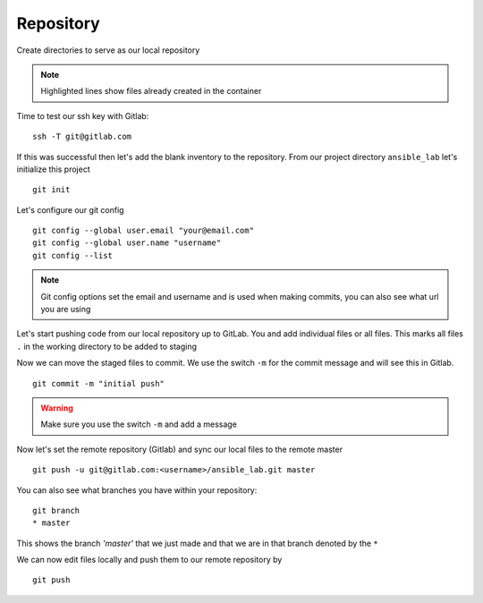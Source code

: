 Repository
===========


Create directories to serve as our local repository

.. code-block:: bash
   :caption: make directory and files
   :linenos:
   :emphasize-lines: 2,4,5


   mkdir ansible_lab
   touch error.yml      { create blank file named error.yml }
   touch noerror.yml
   touch inventory
   touch ios.yml

.. note:: Highlighted lines show files already created in the container

Time to test our ssh key with Gitlab:

::

    ssh -T git@gitlab.com

If this was successful then let's add the blank inventory to the repository.  From our project directory ``ansible_lab`` let's initialize this project
::

    git init

Let's configure our git config

::

  
  git config --global user.email "your@email.com"
  git config --global user.name "username"
  git config --list

.. note:: Git config options set the email and username and is used when making commits, you can also see what url you are using

Let's start pushing code from our local repository up to GitLab. You and add individual files or all files. This marks all files ``.`` in the working directory to be added to staging

.. code-block:: bash 
   :caption: Add all Files

    git add .

.. code-block:: bash 
   :caption: Add individual Files

    git add <filename1> <filename2>

Now we can move the staged files to commit.  We use the switch ``-m`` for the commit message and will see this in Gitlab.

::

    git commit -m "initial push"

.. warning:: Make sure you use the switch ``-m`` and add a message
    
Now let's set the remote repository (Gitlab) and sync our local files to the remote master

::

    git push -u git@gitlab.com:<username>/ansible_lab.git master

You can also see what branches you have within your repository:

::

    git branch
    * master

This shows the branch *'master'* that we just made and that we are in that branch denoted by the ``*``

We can now edit files locally and push them to our remote repository by

::

   git push
